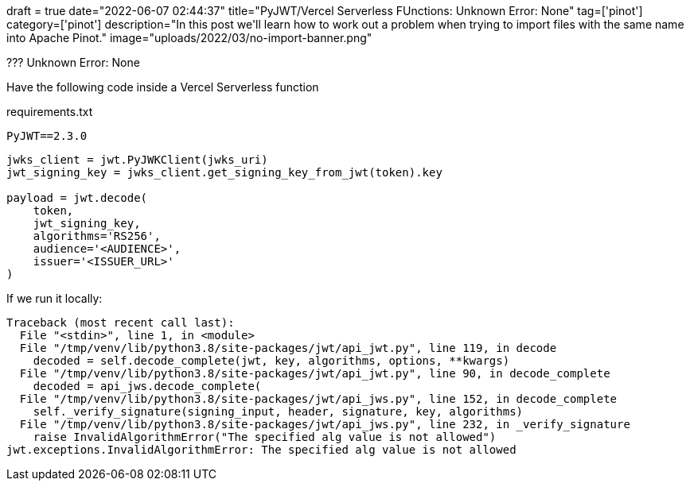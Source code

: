 +++
draft = true
date="2022-06-07 02:44:37"
title="PyJWT/Vercel Serverless FUnctions: Unknown Error: None"
tag=['pinot']
category=['pinot']
description="In this post we'll learn how to work out a problem when trying to import files with the same name into Apache Pinot."
image="uploads/2022/03/no-import-banner.png"
+++

??? Unknown Error: None

Have the following code inside a Vercel Serverless function

requirements.txt

[source, text]
----
PyJWT==2.3.0
----

[source, python]
----
jwks_client = jwt.PyJWKClient(jwks_uri)
jwt_signing_key = jwks_client.get_signing_key_from_jwt(token).key

payload = jwt.decode(
    token,
    jwt_signing_key,
    algorithms='RS256',
    audience='<AUDIENCE>',
    issuer='<ISSUER_URL>'
)
----

If we run it locally:

[source, text]
----
Traceback (most recent call last):
  File "<stdin>", line 1, in <module>
  File "/tmp/venv/lib/python3.8/site-packages/jwt/api_jwt.py", line 119, in decode
    decoded = self.decode_complete(jwt, key, algorithms, options, **kwargs)
  File "/tmp/venv/lib/python3.8/site-packages/jwt/api_jwt.py", line 90, in decode_complete
    decoded = api_jws.decode_complete(
  File "/tmp/venv/lib/python3.8/site-packages/jwt/api_jws.py", line 152, in decode_complete
    self._verify_signature(signing_input, header, signature, key, algorithms)
  File "/tmp/venv/lib/python3.8/site-packages/jwt/api_jws.py", line 232, in _verify_signature
    raise InvalidAlgorithmError("The specified alg value is not allowed")
jwt.exceptions.InvalidAlgorithmError: The specified alg value is not allowed
----